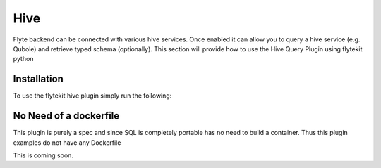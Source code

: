 Hive
====

Flyte backend can be connected with various hive services. Once enabled it can allow you to query a hive service (e.g. Qubole) and retrieve typed schema (optionally).
This section will provide how to use the Hive Query Plugin using flytekit python

Installation
------------

To use the flytekit hive plugin simply run the following:

.. prompt:: bash

    pip install flytekitplugins-hive

No Need of a dockerfile
------------------------
This plugin is purely a spec and since SQL is completely portable has no need to build a container. Thus this plugin examples do not have any Dockerfile

.. TODO: write a subsection for "Configuring the backend to get hive working"

This is coming soon.
